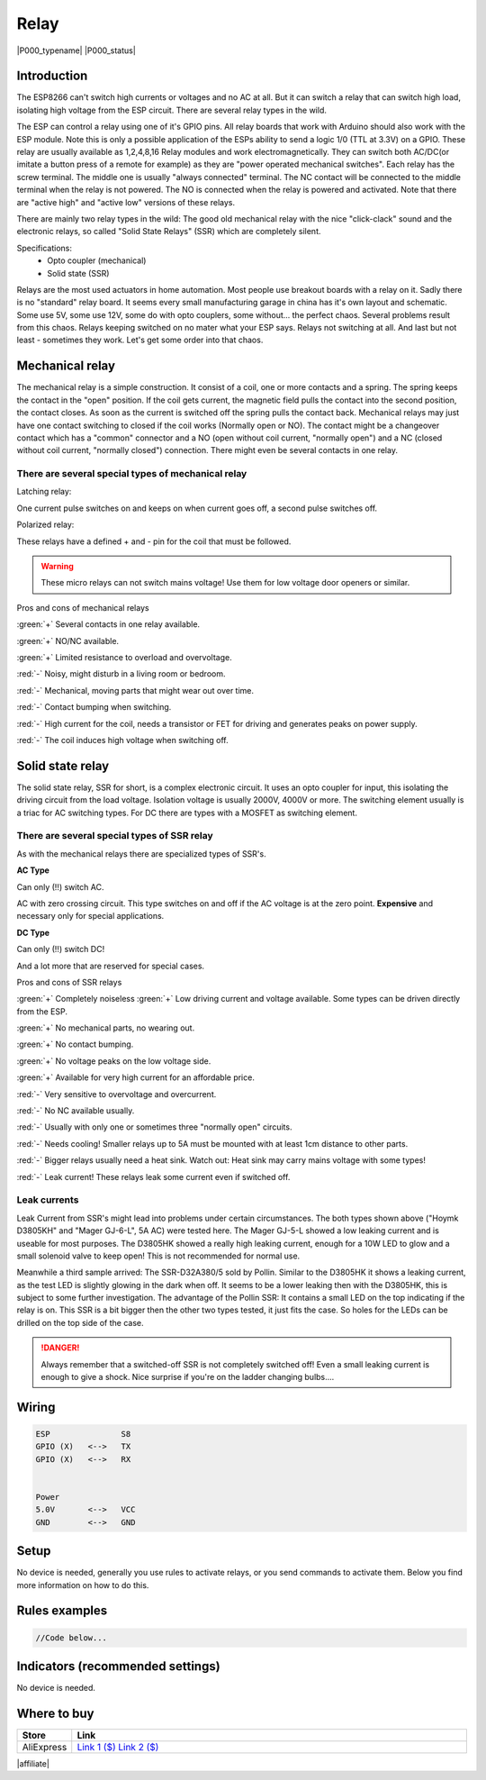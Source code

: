 .. _P000_Relay_page:

Relay
=====

|P000_typename|
|P000_status|

.. image:: P000_Relay_1.jpg

Introduction
------------

The ESP8266 can't switch high currents or voltages and no AC at all. But it can switch a relay that can switch high load, isolating high
voltage from the ESP circuit. There are several relay types in the wild.

The ESP can control a relay using one of it's GPIO pins. All relay boards that work with Arduino should also work with the ESP module.
Note this is only a possible application of the ESPs ability to send a logic 1/0 (TTL at 3.3V) on a GPIO. These relay are usually available
as 1,2,4,8,16 Relay modules and work electromagnetically. They can switch both AC/DC(or imitate a button press of a remote for example)
as they are "power operated mechanical switches". Each relay has the screw terminal. The middle one is usually "always connected" terminal.
The NC contact will be connected to the middle terminal when the relay is not powered. The NO is connected when the relay is powered
and activated. Note that there are "active high" and "active low" versions of these relays.

There are mainly two relay types in the wild: The good old mechanical relay with the nice "click-clack" sound and the electronic relays, so called
"Solid State Relays" (SSR) which are completely silent.

Specifications:
 * Opto coupler (mechanical)
 * Solid state (SSR)

Relays are the most used actuators in home automation. Most people use breakout boards with a relay on it. Sadly there is no "standard" relay board.
It seems every small manufacturing garage in china has it's own layout and schematic. Some use 5V, some use 12V, some do with opto couplers, some without...
the perfect chaos. Several problems result from this chaos. Relays keeping switched on no mater what your ESP says. Relays not switching at all.
And last but not least - sometimes they work. Let's get some order into that chaos.

Mechanical relay
----------------

The mechanical relay is a simple construction.
It consist of a coil, one or more contacts and a spring. The spring keeps the contact in the "open" position. If the coil gets current, the magnetic
field pulls the contact into the second position, the contact closes. As soon as the current is switched off the spring pulls the contact back.
Mechanical relays may just have one contact switching to closed if the coil works (Normally open or NO). The contact might be a changeover contact which
has a "common" connector and a NO (open without coil current, "normally open") and a NC (closed without coil current, "normally closed") connection.
There might even be several contacts in one relay.

There are several special types of mechanical relay
~~~~~~~~~~~~~~~~~~~~~~~~~~~~~~~~~~~~~~~~~~~~~~~~~~~

Latching relay:

.. image:: P000_Relay_2.jpg

One current pulse switches on and keeps on when current goes off, a second pulse switches off.


Polarized relay:

.. image:: P000_Relay_3.jpg

These relays have a defined + and - pin for the coil that must be followed.

.. warning:: These micro relays can not switch mains voltage! Use them for low voltage door openers or similar.

Pros and cons of mechanical relays

:green:`+` Several contacts in one relay available.

:green:`+` NO/NC available.

:green:`+` Limited resistance to overload and overvoltage.

:red:`-` Noisy, might disturb in a living room or bedroom.

:red:`-` Mechanical, moving parts that might wear out over time.

:red:`-` Contact bumping when switching.

:red:`-` High current for the coil, needs a transistor or FET for driving and generates peaks on power supply.

:red:`-` The coil induces high voltage when switching off.

Solid state relay
-----------------

The solid state relay, SSR for short, is a complex electronic circuit. It uses an opto coupler for input, this isolating the driving circuit from the load voltage.
Isolation voltage is usually 2000V, 4000V or more. The switching element usually is a triac for AC switching types. For DC there are types with a MOSFET as switching element.

There are several special types of SSR relay
~~~~~~~~~~~~~~~~~~~~~~~~~~~~~~~~~~~~~~~~~~~~

.. image:: P000_Relay_4.jpg

As with the mechanical relays there are specialized types of SSR's.

**AC Type**

Can only (!!) switch AC.

AC with zero crossing circuit. This type switches on and off if the AC voltage is at the zero point. **Expensive** and necessary only for special applications.

**DC Type**

Can only (!!) switch DC!

And a lot more that are reserved for special cases.

Pros and cons of SSR relays

:green:`+` Completely noiseless
:green:`+` Low driving current and voltage available. Some types can be driven directly from the ESP.

:green:`+` No mechanical parts, no wearing out.

:green:`+` No contact bumping.

:green:`+` No voltage peaks on the low voltage side.

:green:`+` Available for very high current for an affordable price.

:red:`-` Very sensitive to overvoltage and overcurrent.

:red:`-` No NC available usually.

:red:`-` Usually with only one or sometimes three "normally open" circuits.

:red:`-` Needs cooling! Smaller relays up to 5A must be mounted with at least 1cm distance to other parts.

:red:`-` Bigger relays usually need a heat sink. Watch out: Heat sink may carry mains voltage with some types!

:red:`-` Leak current! These relays leak some current even if switched off.

Leak currents
~~~~~~~~~~~~~

Leak Current from SSR's might lead into problems under certain circumstances.
The both types shown above ("Hoymk D3805KH" and "Mager GJ-6-L", 5A AC) were tested here.
The Mager GJ-5-L showed a low leaking current and is useable for most purposes.
The D3805HK showed a really high leaking current, enough for a 10W LED to glow and a small solenoid valve to keep open!
This is not recommended for normal use.

Meanwhile a third sample arrived: The SSR-D32A380/5 sold by Pollin.
Similar to the D3805HK it shows a leaking current, as the test LED is slightly glowing in the dark when off.
It seems to be a lower leaking then with the D3805HK, this is subject to some further investigation.
The advantage of the Pollin SSR: It contains a small LED on the top indicating if the relay is on.
This SSR is a bit bigger then the other two types tested, it just fits the case. So holes for the LEDs
can be drilled on the top side of the case.

.. danger::
   Always remember that a switched-off SSR is not completely switched off!
   Even a small leaking current is enough to give a shock. Nice surprise if you're on the ladder changing bulbs....

Wiring
------

.. code-block:: html

  ESP               S8
  GPIO (X)   <-->   TX
  GPIO (X)   <-->   RX


  Power
  5.0V       <-->   VCC
  GND        <-->   GND


Setup
-----

No device is needed, generally you use rules to activate relays, or you send commands to activate them. Below you find more information on how to do this.

Rules examples
--------------

.. code-block:: html

  //Code below...


Indicators (recommended settings)
---------------------------------

No device is needed.

Where to buy
------------

.. csv-table::
  :header: "Store", "Link"
  :widths: 5, 40

  "AliExpress","`Link 1 ($) <http://s.click.aliexpress.com/e/cM59HXVq>`_ `Link 2 ($) <http://s.click.aliexpress.com/e/cerop6s0>`_"

|affiliate|


.. More pictures
.. -------------
